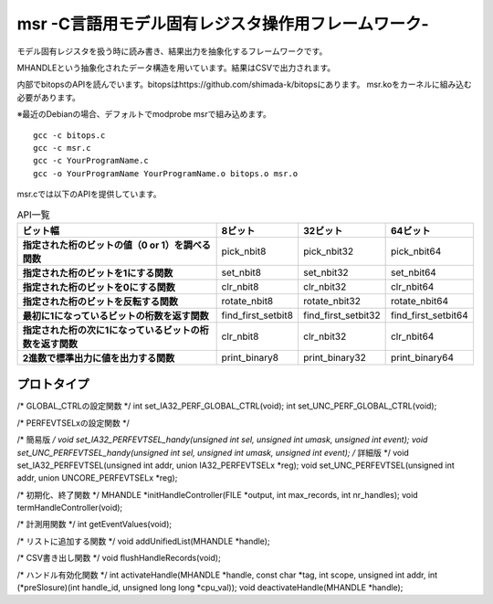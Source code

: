 msr -C言語用モデル固有レジスタ操作用フレームワーク-
=================================

モデル固有レジスタを扱う時に読み書き、結果出力を抽象化するフレームワークです。

MHANDLEという抽象化されたデータ構造を用いています。結果はCSVで出力されます。

内部でbitopsのAPIを読んでいます。bitopsはhttps://github.com/shimada-k/bitopsにあります。
msr.koをカーネルに組み込む必要があります。

※最近のDebianの場合、デフォルトでmodprobe msrで組み込めます。

::

    gcc -c bitops.c
    gcc -c msr.c
    gcc -c YourProgramName.c
    gcc -o YourProgramName YourProgramName.o bitops.o msr.o

msr.cでは以下のAPIを提供しています。

.. list-table:: API一覧
   :header-rows: 1
   :stub-columns: 1

   * - ビット幅
     - 8ビット
     - 32ビット
     - 64ビット
   * - 指定された桁のビットの値（0 or 1）を調べる関数
     - pick_nbit8
     - pick_nbit32
     - pick_nbit64
   * - 指定された桁のビットを1にする関数
     - set_nbit8
     - set_nbit32
     - set_nbit64
   * - 指定された桁のビットを0にする関数
     - clr_nbit8
     - clr_nbit32
     - clr_nbit64
   * - 指定された桁のビットを反転する関数
     - rotate_nbit8
     - rotate_nbit32
     - rotate_nbit64
   * - 最初に1になっているビットの桁数を返す関数
     - find_first_setbit8
     - find_first_setbit32
     - find_first_setbit64
   * - 指定された桁の次に1になっているビットの桁数を返す関数
     - clr_nbit8
     - clr_nbit32
     - clr_nbit64
   * - 2進数で標準出力に値を出力する関数
     - print_binary8
     - print_binary32
     - print_binary64

プロトタイプ
-------------

/* GLOBAL_CTRLの設定関数 */
int set_IA32_PERF_GLOBAL_CTRL(void);
int set_UNC_PERF_GLOBAL_CTRL(void);

/* PERFEVTSELxの設定関数 */

/* 簡易版 */
void set_IA32_PERFEVTSEL_handy(unsigned int sel, unsigned int umask, unsigned int event);
void set_UNC_PERFEVTSEL_handy(unsigned int sel, unsigned int umask, unsigned int event);
/* 詳細版 */
void set_IA32_PERFEVTSEL(unsigned int addr, union IA32_PERFEVTSELx *reg);
void set_UNC_PERFEVTSEL(unsigned int addr, union UNCORE_PERFEVTSELx *reg);

/* 初期化、終了関数 */
MHANDLE *initHandleController(FILE *output, int max_records, int nr_handles);
void termHandleController(void);

/* 計測用関数 */
int getEventValues(void);

/* リストに追加する関数 */
void addUnifiedList(MHANDLE *handle);

/* CSV書き出し関数 */
void flushHandleRecords(void);

/* ハンドル有効化関数 */
int activateHandle(MHANDLE *handle, const char *tag, int scope, unsigned int addr, int (*preSlosure)(int handle_id, unsigned  long long *cpu_val));
void deactivateHandle(MHANDLE *handle);

